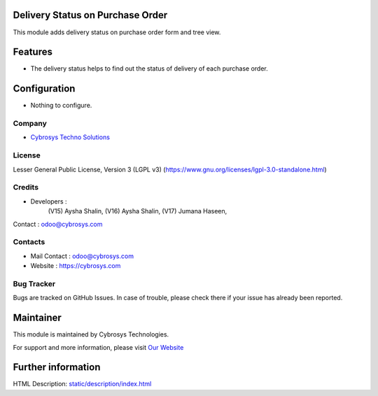 .. image:: https://img.shields.io/badge/license-LGPL--3-green.svg
    :target: https://www.gnu.org/licenses/lgpl-3.0-standalone.html
    :alt: License: LGPL-3

Delivery Status on Purchase Order
=================================
This module adds delivery status on purchase order form and tree view.

Features
========
* The delivery status helps to find out the status of delivery of each purchase order.

Configuration
=============
- Nothing to configure.

Company
-------
* `Cybrosys Techno Solutions <https://cybrosys.com/>`__

License
-------
Lesser General Public License, Version 3 (LGPL v3)
(https://www.gnu.org/licenses/lgpl-3.0-standalone.html)

Credits
-------
* Developers :
                (V15) Aysha Shalin,
                (V16) Aysha Shalin,
                (V17) Jumana Haseen,
Contact : odoo@cybrosys.com

Contacts
--------
* Mail Contact : odoo@cybrosys.com
* Website : https://cybrosys.com

Bug Tracker
-----------
Bugs are tracked on GitHub Issues. In case of trouble, please check there if your issue has already been reported.

Maintainer
==========
.. image:: https://cybrosys.com/images/logo.png
   :target: https://cybrosys.com

This module is maintained by Cybrosys Technologies.

For support and more information, please visit `Our Website <https://cybrosys.com/>`__

Further information
===================
HTML Description: `<static/description/index.html>`__

